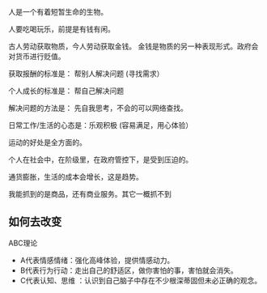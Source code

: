 人是一个有着短暂生命的生物。

人要吃喝玩乐，前提是有钱有闲。

古人劳动获取物质，今人劳动获取金钱。 金钱是物质的另一种表现形式。政府会对货币进行贬值。

获取报酬的标准是： 帮别人解决问题  (寻找需求）

个人成长的标准是： 帮自己解决问题

解决问题的方法是： 先自我思考，不会的可以网络查找。

日常工作/生活的心态是：乐观积极 (容易满足，用心体验）

运动的好处是全方面的。

个人在社会中，在阶级里，在政府管控下，是受到压迫的。

通货膨胀，生活的成本会增长，这是趋势。

我能抓到的是商品，还有商业服务。其它一概抓不到

** 如何去改变
 ABC理论
-  A代表情感情绪：强化高峰体验，提供情感动力。
-  B代表行为行动：走出自己的舒适区，做你害怕的事，害怕就会消失。
- C代表认知、思维 ：认识到自己脑子中存在不少根深蒂固但未必正确的观念。

 
